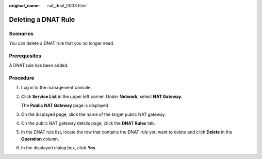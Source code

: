 :original_name: nat_dnat_0003.html

.. _nat_dnat_0003:

Deleting a DNAT Rule
====================

Scenarios
---------

You can delete a DNAT rule that you no longer need.

Prerequisites
-------------

A DNAT rule has been added.

Procedure
---------

#. Log in to the management console.

#. Click **Service List** in the upper left corner. Under **Network**, select **NAT Gateway**.

   The **Public NAT Gateway** page is displayed.

#. On the displayed page, click the name of the target public NAT gateway.

#. On the public NAT gateway details page, click the **DNAT Rules** tab.

#. In the DNAT rule list, locate the row that contains the DNAT rule you want to delete and click **Delete** in the **Operation** column.

#. In the displayed dialog box, click **Yes**.
